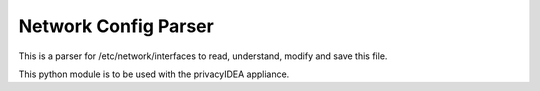 Network Config Parser
=====================

This is a parser for /etc/network/interfaces to read, understand, modify and save this file.

This python module is to be used with the privacyIDEA appliance.
